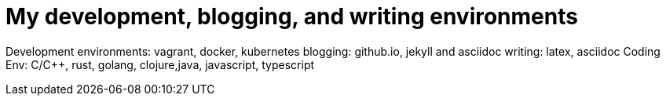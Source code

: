 = My development, blogging, and writing environments

Development environments: vagrant, docker, kubernetes
blogging: github.io, jekyll and asciidoc
writing: latex, asciidoc
Coding Env: C/C++, rust, golang, clojure,java, javascript, typescript
